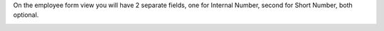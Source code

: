 On the employee form view you will have 2 separate fields, one for Internal Number,
second for Short Number, both optional.

.. image:: https://awkhad-community.org/website/image/ir.attachment/5784_f2813bd/datas
   :alt: Try me on Runbot
   :target: https://runbot.awkhad-community.org/runbot/116/12.0
